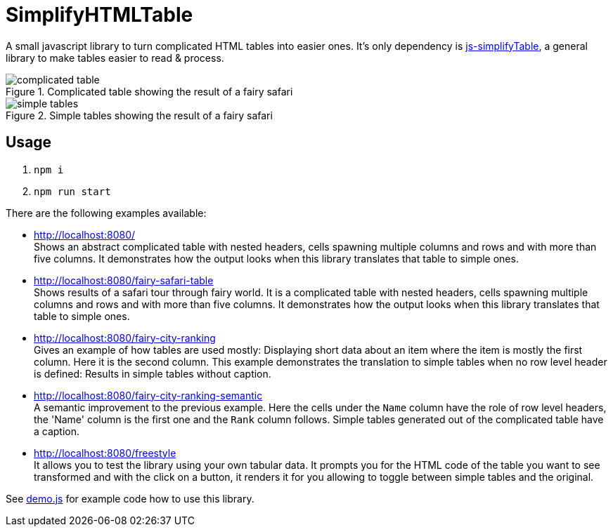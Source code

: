 = SimplifyHTMLTable

A small javascript library to turn complicated HTML tables into easier ones. It's only dependency is https://github.com/ValorNaram/js-simplifyTable[js-simplifyTable], a general library to make tables easier to read & process.

.Complicated table showing the result of a fairy safari
image::demos/complicated-table.png[]

.Simple tables showing the result of a fairy safari
image::demos/simple-tables.png[]

== Usage

. `npm i`
. `npm run start`

There are the following examples available:

* http://localhost:8080/ +
Shows an abstract complicated table with nested headers, cells spawning multiple columns and rows and with more than five columns. It demonstrates how the output looks when this library translates that table to simple ones.
* http://localhost:8080/fairy-safari-table +
Shows results of a safari tour through fairy world. It is a complicated table with nested headers, cells spawning multiple columns and rows and with more than five columns. It demonstrates how the output looks when this library translates that table to simple ones.
* http://localhost:8080/fairy-city-ranking +
Gives an example of how tables are used mostly: Displaying short data about an item where the item is mostly the first column. Here it is the second column. This example demonstrates the translation to simple tables when no row level header is defined: Results in simple tables without caption.
* http://localhost:8080/fairy-city-ranking-semantic +
A semantic improvement to the previous example. Here the cells under the `Name` column have the role of row level headers, the 'Name' column is the first one and the `Rank` column follows. Simple tables generated out of the complicated table have a caption.
* http://localhost:8080/freestyle +
It allows you to test the library using your own tabular data. It prompts you for the HTML code of the table you want to see transformed and with the click on a button, it renders it for you allowing to toggle between simple tables and the original.



See link:./assets/demo.js[demo.js] for example code how to use this library.